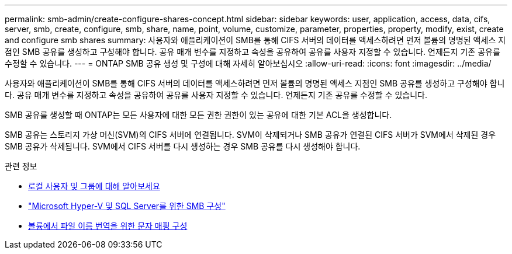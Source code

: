 ---
permalink: smb-admin/create-configure-shares-concept.html 
sidebar: sidebar 
keywords: user, application, access, data, cifs, server, smb, create, configure, smb, share, name, point, volume, customize, parameter, properties, property, modify, exist, create and configure smb shares 
summary: 사용자와 애플리케이션이 SMB를 통해 CIFS 서버의 데이터를 액세스하려면 먼저 볼륨의 명명된 액세스 지점인 SMB 공유를 생성하고 구성해야 합니다. 공유 매개 변수를 지정하고 속성을 공유하여 공유를 사용자 지정할 수 있습니다. 언제든지 기존 공유를 수정할 수 있습니다. 
---
= ONTAP SMB 공유 생성 및 구성에 대해 자세히 알아보십시오
:allow-uri-read: 
:icons: font
:imagesdir: ../media/


[role="lead"]
사용자와 애플리케이션이 SMB를 통해 CIFS 서버의 데이터를 액세스하려면 먼저 볼륨의 명명된 액세스 지점인 SMB 공유를 생성하고 구성해야 합니다. 공유 매개 변수를 지정하고 속성을 공유하여 공유를 사용자 지정할 수 있습니다. 언제든지 기존 공유를 수정할 수 있습니다.

SMB 공유를 생성할 때 ONTAP는 모든 사용자에 대한 모든 권한 권한이 있는 공유에 대한 기본 ACL을 생성합니다.

SMB 공유는 스토리지 가상 머신(SVM)의 CIFS 서버에 연결됩니다. SVM이 삭제되거나 SMB 공유가 연결된 CIFS 서버가 SVM에서 삭제된 경우 SMB 공유가 삭제됩니다. SVM에서 CIFS 서버를 다시 생성하는 경우 SMB 공유를 다시 생성해야 합니다.

.관련 정보
* xref:local-users-groups-concepts-concept.html[로컬 사용자 및 그룹에 대해 알아보세요]
* link:../smb-hyper-v-sql/index.html["Microsoft Hyper-V 및 SQL Server를 위한 SMB 구성"]
* xref:configure-character-mappings-file-name-translation-task.adoc[볼륨에서 파일 이름 번역을 위한 문자 매핑 구성]

